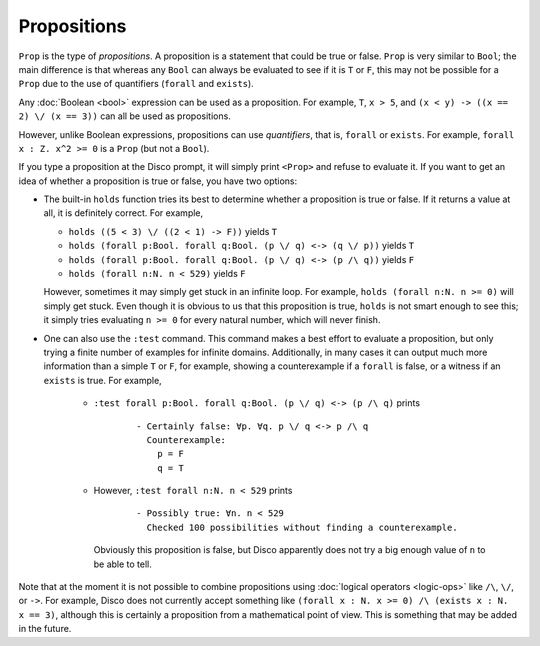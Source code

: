 Propositions
============

``Prop`` is the type of *propositions*.  A proposition is a statement
that could be true or false.  ``Prop`` is very similar to ``Bool``;
the main difference is that whereas any ``Bool`` can always be
evaluated to see if it is ``T`` or ``F``, this may not be
possible for a ``Prop`` due to the use of quantifiers (``forall`` and
``exists``).

Any :doc:`Boolean <bool>` expression can be used as a proposition.
For example, ``T``, ``x > 5``, and ``(x < y) -> ((x == 2) \/ (x ==
3))`` can all be used as propositions.

However, unlike Boolean expressions, propositions can use
*quantifiers*, that is, ``forall`` or ``exists``.  For example,
``forall x : Z. x^2 >= 0`` is a ``Prop`` (but not a ``Bool``).

If you type a proposition at the Disco prompt, it will simply print
``<Prop>`` and refuse to evaluate it.  If you want to get an idea of
whether a proposition is true or false, you have two options:

- The built-in ``holds`` function tries its best to determine whether
  a proposition is true or false.  If it returns a value at all, it is
  definitely correct.  For example,

  - ``holds ((5 < 3) \/ ((2 < 1) -> F))`` yields ``T``
  - ``holds (forall p:Bool. forall q:Bool. (p \/ q) <-> (q \/ p))``
    yields ``T``
  - ``holds (forall p:Bool. forall q:Bool. (p \/ q) <-> (p /\ q))``
    yields ``F``
  - ``holds (forall n:N. n < 529)`` yields ``F``

  However, sometimes it may simply get stuck in an infinite loop.  For
  example, ``holds (forall n:N. n >= 0)`` will simply get stuck. Even
  though it is obvious to us that this proposition is true, ``holds``
  is not smart enough to see this; it simply tries evaluating ``n >=
  0`` for every natural number, which will never finish.

- One can also use the ``:test`` command.  This command makes a best
  effort to evaluate a proposition, but only trying a finite number of
  examples for infinite domains.  Additionally, in many cases it can
  output much more information than a simple ``T`` or ``F``,
  for example, showing a counterexample if a ``forall`` is false, or a
  witness if an ``exists`` is true.  For example,

    - ``:test forall p:Bool. forall q:Bool. (p \/ q) <-> (p /\ q)``
      prints

        ::

             - Certainly false: ∀p. ∀q. p \/ q <-> p /\ q
               Counterexample:
                 p = F
                 q = T

    - However, ``:test forall n:N. n < 529`` prints

        ::

             - Possibly true: ∀n. n < 529
               Checked 100 possibilities without finding a counterexample.

      Obviously this proposition is false, but Disco apparently does
      not try a big enough value of ``n`` to be able to tell.

Note that at the moment it is not possible to combine propositions
using :doc:`logical operators <logic-ops>` like ``/\``, ``\/``, or
``->``. For example, Disco does not currently accept something like
``(forall x : N. x >= 0) /\ (exists x : N. x == 3)``, although this is
certainly a proposition from a mathematical point of view.  This is
something that may be added in the future.


